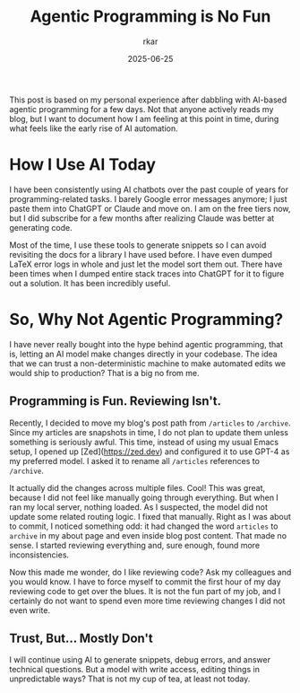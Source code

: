 #+TITLE: Agentic Programming is No Fun
#+AUTHOR: rkar
#+DATE: 2025-06-25


This post is based on my personal experience after dabbling with
AI-based agentic programming for a few days. Not that anyone actively
reads my blog, but I want to document how I am feeling at this point
in time, during what feels like the early rise of AI automation.

* How I Use AI Today
:PROPERTIES:
:CUSTOM_ID: how-i-use-ai-today
:END:

I have been consistently using AI chatbots over the past couple of
years for programming-related tasks. I barely Google error messages
anymore; I just paste them into ChatGPT or Claude and move on. I am on
the free tiers now, but I did subscribe for a few months after
realizing Claude was better at generating code.

Most of the time, I use these tools to generate snippets so I can
avoid revisiting the docs for a library I have used before. I have
even dumped LaTeX error logs in whole and just let the model sort them
out.  There have been times when I dumped entire stack traces into
ChatGPT for it to figure out a solution. It has been incredibly
useful.

* So, Why Not Agentic Programming?
:PROPERTIES:
:CUSTOM_ID: so-why-not-agentic-programming
:END:

I have never really bought into the hype behind agentic programming,
that is, letting an AI model make changes directly in your
codebase. The idea that we can trust a non-deterministic machine to
make automated edits we would ship to production? That is a big no
from me.

** Programming is Fun. Reviewing Isn't.
:PROPERTIES:
:CUSTOM_ID: programming-is-fun-reviewing-isn-t
:END:

Recently, I decided to move my blog's post path from =/articles= to
=/archive=. Since my articles are snapshots in time, I do not plan to
update them unless something is seriously awful. This time, instead
of using my usual Emacs setup, I opened up [Zed](https://zed.dev) and
configured it to use GPT-4 as my preferred model. I asked it to rename
all =/articles= references to =/archive=.

It actually did the changes across multiple files. Cool! This was
great, because I did not feel like manually going through
everything. But when I ran my local server, nothing loaded. As I
suspected, the model did not update some related routing logic. I
fixed that manually. Right as I was about to commit, I noticed
something odd: it had changed the word =articles= to =archive= in my
about page and even inside blog post content. That made no sense. I
started reviewing everything and, sure enough, found more
inconsistencies.

Now this made me wonder, do I like reviewing code? Ask my colleagues
and you would know. I have to force myself to commit the first hour of
my day reviewing code to get over the blues. It is not the fun part of
my job, and I certainly do not want to spend even more time reviewing
changes I did not even write.

** Trust, But... Mostly Don't
:PROPERTIES:
:CUSTOM_ID: trust-but-mostly-don-t
:END:

I will continue using AI to generate snippets, debug errors, and
answer technical questions. But a model with write access, editing
things in unpredictable ways? That is not my cup of tea, at least not
today.
